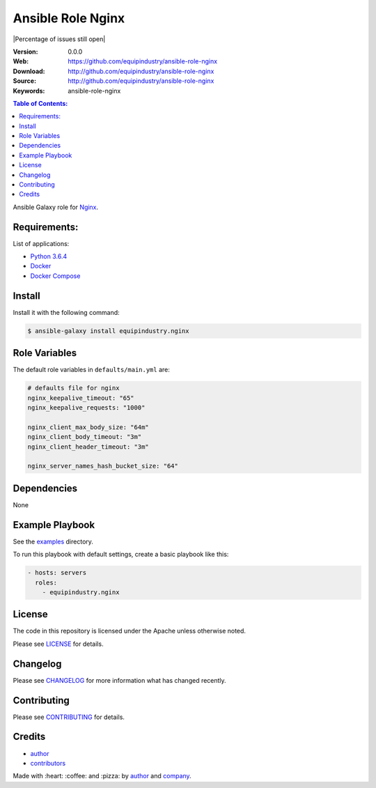 Ansible Role Nginx
==================

|Build Status| |Ansible Galaxy| |GitHub issues| |Percentage of issues still open| |GitHub license|

:Version: 0.0.0
:Web: https://github.com/equipindustry/ansible-role-nginx
:Download: http://github.com/equipindustry/ansible-role-nginx
:Source: http://github.com/equipindustry/ansible-role-nginx
:Keywords: ansible-role-nginx

.. contents:: Table of Contents:
    :local:

Ansible Galaxy role for `Nginx`_.

Requirements:
-------------

List of applications:

- `Python 3.6.4`_
- `Docker`_
- `Docker Compose`_

Install
-------

Install it with the following command:

.. code-block:: bash

    $ ansible-galaxy install equipindustry.nginx

Role Variables
--------------

The default role variables in ``defaults/main.yml`` are:

.. code-block:: yaml

    # defaults file for nginx
    nginx_keepalive_timeout: "65"
    nginx_keepalive_requests: "1000"

    nginx_client_max_body_size: "64m"
    nginx_client_body_timeout: "3m"
    nginx_client_header_timeout: "3m"

    nginx_server_names_hash_bucket_size: "64"


Dependencies
------------

None

Example Playbook
----------------

See the `examples <./examples/>`__ directory.

To run this playbook with default settings, create a basic playbook like
this:

.. code:: yaml

        - hosts: servers
          roles:
            - equipindustry.nginx

License
-------

The code in this repository is licensed under the Apache unless
otherwise noted.

Please see LICENSE_ for details.

Changelog
---------

Please see `CHANGELOG`_ for more information what
has changed recently.

Contributing
------------

Please see `CONTRIBUTING`_ for details.

Credits
-------

-  `author`_
-  `contributors`_

Made with :heart: :coffee: and :pizza: by `author`_ and `company`_.

.. Badges:

.. |Build Status| image:: https://travis-ci.org/equipindustry/ansible-role-nginx.svg
   :target: https://travis-ci.org/equipindustry/ansible-role-nginx
.. |Ansible Galaxy| image:: https://img.shields.io/badge/galaxy-equipindustry.python-blue.svg
   :target: https://galaxy.ansible.com/equipindustry/ansible-role-nginx/
.. |GitHub issues| image:: https://img.shields.io/github/issues/equipindustry/ansible-role-nginx.svg
   :target: https://github.com/equipindustry/ansible-role-nginx/issues
.. |Average time to resolve an issue| image:: http://isitmaintained.com/badge/resolution/equipindustry/ansible-role-nginx.svg
   :target: http://isitmaintained.com/project/equipindustry/ansible-role-nginx
.. |GitHub license| image:: https://img.shields.io/github/license/mashape/apistatus.svg?style=flat-square
   :target: LICENSE

.. Links
.. _`changelog`: CHANGELOG.rst
.. _`contributors`: AUTHORS
.. _`contributing`: CONTRIBUTING.rst
.. _`LICENSE`: LICENSE

.. _`company`: https://github.com/equipindustry
.. _`author`: https://github.com/luismayta

.. dependences
.. _Nginx: https://www.nginx.com
.. _Python: https://www.python.org
.. _Python 3.6.4: https://www.python.org/downloads/release/python-364
.. _Docker: https://www.docker.com/
.. _Docker Compose: https://docs.docker.com/compose/
